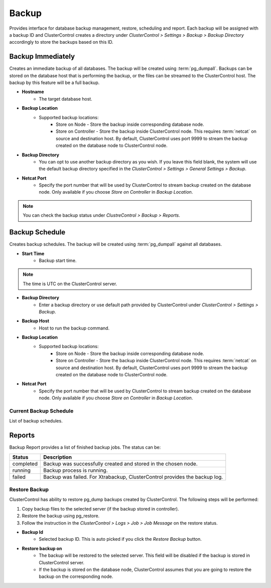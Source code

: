 Backup
-------

Provides interface for database backup management, restore, scheduling and report. Each backup will be assigned with a backup ID and ClusterControl creates a directory under *ClusterControl > Settings > Backup > Backup Directory* accordingly to store the backups based on this ID.

Backup Immediately
``````````````````

Creates an immediate backup of all databases. The backup will be created using :term:`pg_dumpall`. Backups can be stored on the database host that is performing the backup, or the files can be streamed to the ClusterControl host. The backup by this feature will be a full backup. 

* **Hostname**
	- The target database host.

* **Backup Location**
	- Supported backup locations:
		- Store on Node - Store the backup inside corresponding database node.
		- Store on Controller - Store the backup inside ClusterControl node. This requires :term:`netcat` on source and destination host. By default, ClusterControl uses port 9999 to stream the backup created on the database node to ClusterControl node.

* **Backup Directory**
	- You can opt to use another backup directory as you wish. If you leave this field blank, the system will use the default backup directory specified in the *ClusterControl > Settings > General Settings > Backup*.
	
* **Netcat Port**
	- Specify the port number that will be used by ClusterControl to stream backup created on the database node. Only available if you choose *Store on Controller* in *Backup Location*.

.. Note:: You can check the backup status under *ClustreControl > Backup > Reports*.

Backup Schedule
```````````````

Creates backup schedules. The backup will be created using :term:`pg_dumpall` against all databases.

* **Start Time**
	- Backup start time.

.. note:: The time is UTC on the ClusterControl server.

* **Backup Directory**
	- Enter a backup directory or use default path provided by ClusterControl under *ClusterControl > Settings > Backup*.

* **Backup Host**
	- Host to run the backup command.

* **Backup Location**
	- Supported backup locations:
		- Store on Node - Store the backup inside corresponding database node.
		- Store on Controller - Store the backup inside ClusterControl node. This requires :term:`netcat` on source and destination host. By default, ClusterControl uses port 9999 to stream the backup created on the database node to ClusterControl node.

* **Netcat Port**
	- Specify the port number that will be used by ClusterControl to stream backup created on the database node. Only available if you choose *Store on Controller* in *Backup Location*.

Current Backup Schedule
.......................

List of backup schedules.

Reports
```````

Backup Report provides a list of finished backup jobs. The status can be:

========= ===========
Status    Description
========= ===========
completed Backup was successfully created and stored in the chosen node.
running   Backup process is running.
failed    Backup was failed. For Xtrabackup, ClusterControl provides the backup log.
========= ===========

Restore Backup
..............

ClusterControl has ability to restore pg_dump backups created by ClusterControl. The following steps will be performed:

1. Copy backup files to the selected server (if the backup stored in controller).
2. Restore the backup using pg_restore. 
3. Follow the instruction in the *ClusterControl > Logs > Job > Job Message* on the restore status.

* **Backup Id**
	- Selected backup ID. This is auto picked if you click the *Restore Backup* button.

* **Restore backup on**
	- The backup will be restored to the selected server. This field will be disabled if the backup is stored in ClusterControl server.
	- If the backup is stored on the database node, ClusterControl assumes that you are going to restore the backup on the corresponding node.